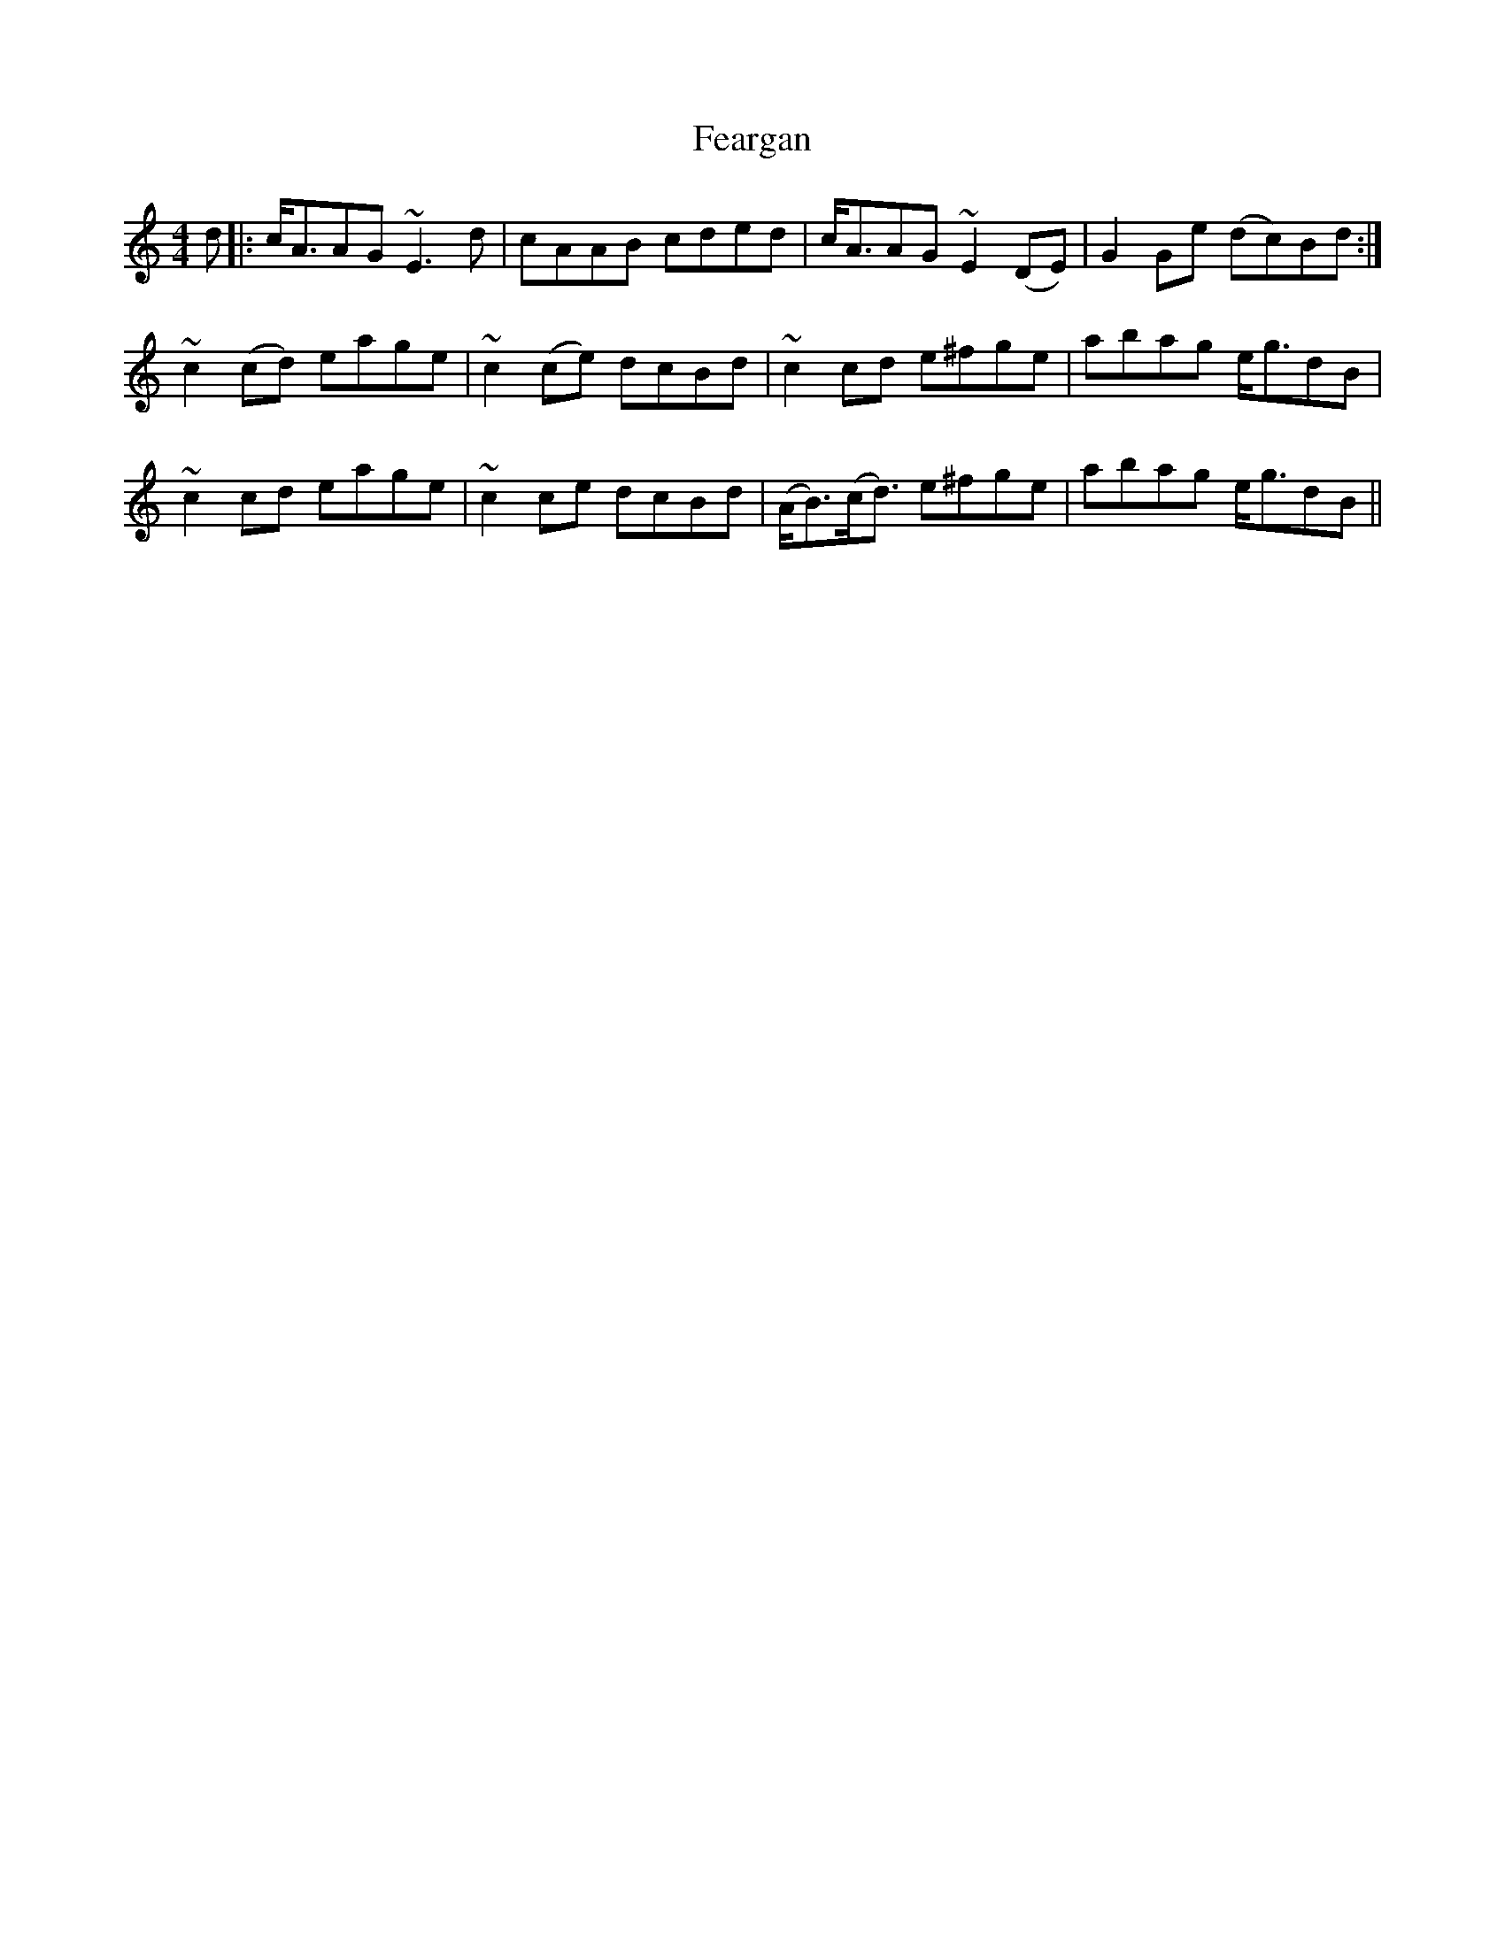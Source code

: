 X: 12798
T: Feargan
R: reel
M: 4/4
K: Aminor
d|:c<AAG ~E3 d|cAAB cded|c<AAG ~E2 (DE)|G2 Ge (dc)Bd:|
~c2 (cd) eage|~c2 (ce) dcBd|~c2 cd e^fge|abag e<gdB|
~c2 cd eage|~c2 ce dcBd|(A<B)(c<d) e^fge|abag e<gdB||

